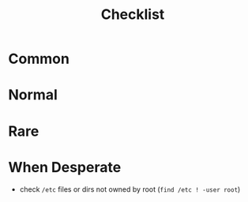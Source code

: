 #+title: Checklist

* Common
* Normal
* Rare
* When Desperate
- check =/etc= files or dirs not owned by root (~find /etc ! -user root~)
